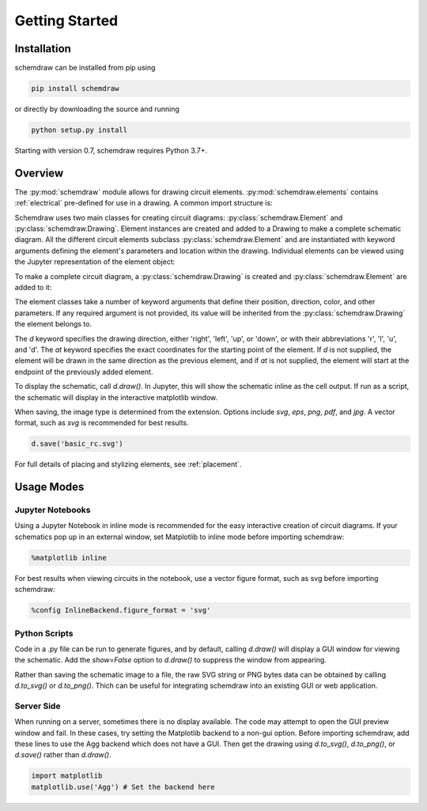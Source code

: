Getting Started
===============

Installation
------------

schemdraw can be installed from pip using

.. code-block:: bash

    pip install schemdraw

or directly by downloading the source and running

.. code-block:: bash

    python setup.py install

Starting with version 0.7, schemdraw requires Python 3.7+.
    

Overview
---------

The :py:mod:`schemdraw` module allows for drawing circuit elements.
:py:mod:`schemdraw.elements` contains :ref:`electrical` pre-defined for
use in a drawing. A common import structure is:

.. jupyter-execute::

    import schemdraw
    import schemdraw.elements as elm

Schemdraw uses two main classes for creating circuit diagrams: :py:class:`schemdraw.Element` and :py:class:`schemdraw.Drawing`.    
Element instances are created and added to a Drawing to make a complete schematic diagram.
All the different circuit elements subclass :py:class:`schemdraw.Element` and are instantiated with keyword arguments defining the element's parameters and location within the drawing.
Individual elements can be viewed using the Jupyter representation of the element object:

.. jupyter-execute::

    elm.Resistor(label='R1')


To make a complete circuit diagram, a :py:class:`schemdraw.Drawing` is created and :py:class:`schemdraw.Element` are added to it:

.. jupyter-execute::
    :hide-output:

    d = schemdraw.Drawing()
    d.add(elm.Resistor(d='right', label='1$\Omega$'))
    d.add(elm.Capacitor(d='down', label='10$\mu$F'))
    d.add(elm.Line(d='left'))
    d.add(elm.SourceSin(d='up', label='10V'))

The element classes take a number of keyword arguments that define their position, direction, color, and other parameters.
If any required argument is not provided, its value will be inherited from the :py:class:`schemdraw.Drawing` the element belongs to.

The `d` keyword specifies the drawing direction, either 'right', 'left', 'up', or 'down', or with their abbreviations 'r', 'l', 'u', and 'd'.
The `at` keyword specifies the exact coordinates for the starting point of the element.
If `d` is not supplied, the element will be drawn in the same direction as the previous element, and if `at` is not supplied, the element will start at the endpoint of the previously added element.

To display the schematic, call `d.draw()`. In Jupyter, this will show the schematic inline as the cell output.
If run as a script, the schematic will display in the interactive matplotlib window.

.. jupyter-execute::

    d.draw()
    
When saving, the image type is determined from the extension.
Options include `svg`, `eps`, `png`, `pdf`, and `jpg`.
A vector format, such as `svg` is recommended for best results.

.. code-block:: python

    d.save('basic_rc.svg')


For full details of placing and stylizing elements, see :ref:`placement`.


Usage Modes
-----------

Jupyter Notebooks
*****************

Using a Jupyter Notebook in inline mode is recommended for the easy interactive creation of circuit diagrams. 
If your schematics pop up in an external window, set Matplotlib to inline mode before importing schemdraw:

.. code-block:: python

    %matplotlib inline

For best results when viewing circuits in the notebook, use a vector figure format, such as svg before importing schemdraw:

.. code-block:: python

    %config InlineBackend.figure_format = 'svg'


Python Scripts
**************

Code in a .py file can be run to generate figures, and by default, calling `d.draw()` will display a GUI window
for viewing the schematic.
Add the `show=False` option to `d.draw()` to suppress the window from appearing.

Rather than saving the schematic image to a file, the raw SVG string or PNG bytes data can be obtained
by calling `d.to_svg()` or `d.to_png()`.
Thich can be useful for integrating schemdraw into an existing GUI or web application.


Server Side
***********

When running on a server, sometimes there is no display available. The code may attempt to open the GUI preview window and fail.
In these cases, try setting the Matplotlib backend to a non-gui option.
Before importing schemdraw, add these lines to use the Agg backend which does not have a GUI.
Then get the drawing using `d.to_svg()`, `d.to_png()`, or `d.save()` rather than `d.draw()`.

.. code-block:: python

    import matplotlib
    matplotlib.use('Agg') # Set the backend here

